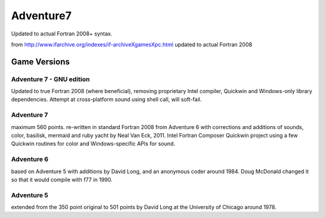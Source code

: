 ==========
Adventure7
==========

Updated to actual Fortran 2008+ syntax.

from http://www.ifarchive.org/indexes/if-archiveXgamesXpc.html updated to actual Fortran 2008


Game Versions
=============

Adventure 7 - GNU edition
-------------------------
Updated to true Fortran 2008 (where beneficial), removing proprietary Intel compiler, Quickwin and Windows-only library dependencies.
Attempt at cross-platform sound using shell call, will soft-fail.

Adventure 7 
-----------
maximum 560 points. re-written in standard Fortran 2008 from Adventure 6 with corrections and additions
of sounds, color, basilisk, mermaid and ruby yacht by Neal Van Eck, 2011.
Intel Fortran Composer Quickwin project using a few Quickwin routines for color and Windows-specific APIs for sound.

Adventure 6 
-----------
based on Adventure 5 with additions by David Long, and an anonymous coder around 1984.
Doug McDonald changed it so that it would compile with f77 in 1990.

Adventure 5 
-----------
extended from the 350 point original to 501 points by David Long at the University of Chicago around 1978.

